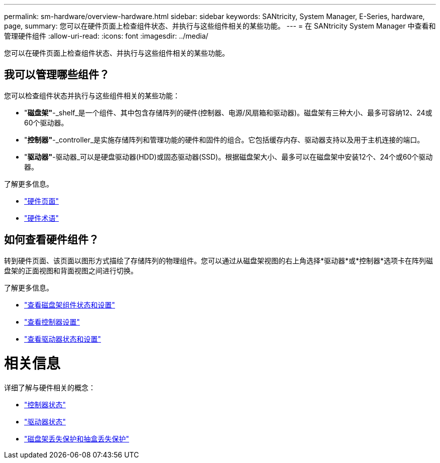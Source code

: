 ---
permalink: sm-hardware/overview-hardware.html 
sidebar: sidebar 
keywords: SANtricity, System Manager, E-Series, hardware, page, 
summary: 您可以在硬件页面上检查组件状态、并执行与这些组件相关的某些功能。 
---
= 在 SANtricity System Manager 中查看和管理硬件组件
:allow-uri-read: 
:icons: font
:imagesdir: ../media/


[role="lead"]
您可以在硬件页面上检查组件状态、并执行与这些组件相关的某些功能。



== 我可以管理哪些组件？

您可以检查组件状态并执行与这些组件相关的某些功能：

* "*磁盘架"*-_shelf_是一个组件、其中包含存储阵列的硬件(控制器、电源/风扇箱和驱动器)。磁盘架有三种大小、最多可容纳12、24或60个驱动器。
* "*控制器"*-_controller_是实施存储阵列和管理功能的硬件和固件的组合。它包括缓存内存、驱动器支持以及用于主机连接的端口。
* "*驱动器"*-驱动器_可以是硬盘驱动器(HDD)或固态驱动器(SSD)。根据磁盘架大小、最多可以在磁盘架中安装12个、24个或60个驱动器。


了解更多信息。

* link:hardware-page-overview.html["硬件页面"]
* link:hardware-terminology.html["硬件术语"]




== 如何查看硬件组件？

转到硬件页面、该页面以图形方式描绘了存储阵列的物理组件。您可以通过从磁盘架视图的右上角选择*驱动器*或*控制器*选项卡在阵列磁盘架的正面视图和背面视图之间进行切换。

了解更多信息。

* link:view-shelf-component-status-and-settings.html["查看磁盘架组件状态和设置"]
* link:view-controller-settings.html["查看控制器设置"]
* link:view-drive-status-and-settings.html["查看驱动器状态和设置"]




= 相关信息

详细了解与硬件相关的概念：

* link:controller-states.html["控制器状态"]
* link:drive-states.html["驱动器状态"]
* link:what-is-shelf-loss-protection-and-drawer-loss-protection.html["磁盘架丢失保护和抽盒丢失保护"]

